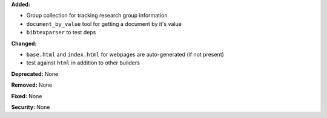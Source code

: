 **Added:**

* Group collection for tracking research group information

* ``document_by_value`` tool for getting a document by it's value

* ``bibtexparser`` to test deps

**Changed:**

* ``base.html`` and ``index.html`` for webpages are auto-generated (if not
  present)

* test against ``html`` in addition to other builders


**Deprecated:** None

**Removed:** None

**Fixed:** None

**Security:** None

